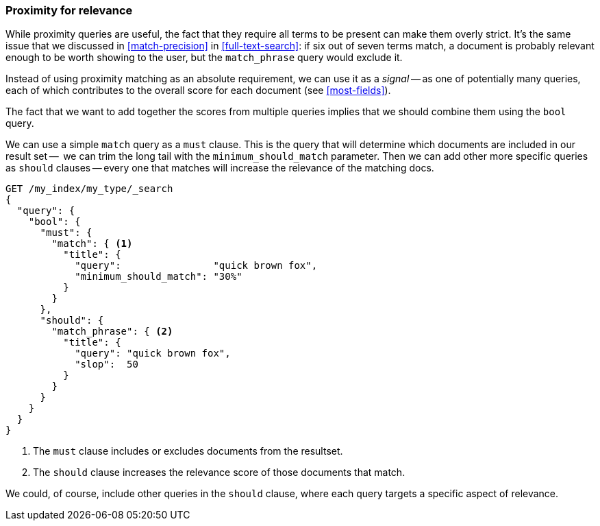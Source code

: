 [[proximity-relevance]]
=== Proximity for relevance

While proximity queries are useful, the fact that they require all terms to be
present can make them overly strict.((("proximity matching", "using for relevance")))((("relevance", "proximity queries for"))) It's the same issue that we discussed in
<<match-precision>> in <<full-text-search>>: if six out of seven terms match,
a document is probably relevant enough to be worth showing to the user, but
the `match_phrase` query would exclude it.

Instead of using proximity matching as an absolute requirement, we can
use it as a _signal_ -- as one of potentially many queries, each of which
contributes to the overall score for each document (see <<most-fields>>).

The fact that we want to add together the scores from multiple queries implies
that we should combine them using the `bool` query.((("bool query", "proximity query for relevance in")))

We can use a simple `match` query as a `must` clause. This is the query that
will determine which documents are included in our result set --  we can trim
the long tail with the `minimum_should_match` parameter.  Then we can add other
more specific queries as `should` clauses -- every one that matches will
increase the relevance of the matching docs.

[source,js]
--------------------------------------------------
GET /my_index/my_type/_search
{
  "query": {
    "bool": {
      "must": {
        "match": { <1>
          "title": {
            "query":                "quick brown fox",
            "minimum_should_match": "30%"
          }
        }
      },
      "should": {
        "match_phrase": { <2>
          "title": {
            "query": "quick brown fox",
            "slop":  50
          }
        }
      }
    }
  }
}
--------------------------------------------------
// SENSE: 120_Proximity_Matching/25_Relevance.json

<1> The `must` clause includes or excludes documents from the resultset.
<2> The `should` clause increases the relevance score of those documents that
    match.

We could, of course, include other queries in the `should` clause, where each
query targets a specific aspect of relevance.

